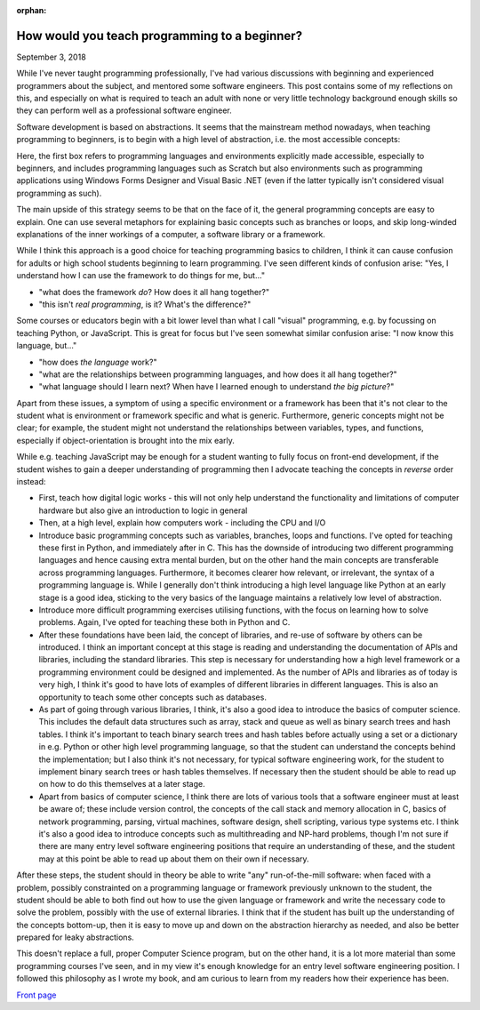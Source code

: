 :orphan:

How would you teach programming to a beginner?
----------------------------------------------

September 3, 2018

While I've never taught programming professionally, I've had various discussions with beginning and experienced programmers about the subject, and mentored some software engineers. This post contains some of my reflections on this, and especially on what is required to teach an adult with none or very little technology background enough skills so they can perform well as a professional software engineer.

Software development is based on abstractions. It seems that the mainstream method nowadays, when teaching programming to beginners, is to begin with a high level of abstraction, i.e. the most accessible concepts:

.. image:: abs.png

Here, the first box refers to programming languages and environments explicitly made accessible, especially to beginners, and includes programming languages such as Scratch but also environments such as programming applications using Windows Forms Designer and Visual Basic .NET (even if the latter typically isn't considered visual programming as such).

The main upside of this strategy seems to be that on the face of it, the general programming concepts are easy to explain. One can use several metaphors for explaining basic concepts such as branches or loops, and skip long-winded explanations of the inner workings of a computer, a software library or a framework.

While I think this approach is a good choice for teaching programming basics to children, I think it can cause confusion for adults or high school students beginning to learn programming. I've seen different kinds of confusion arise: "Yes, I understand how I can use the framework to do things for me, but..."

* "what does the framework *do*? How does it all hang together?"
* "this isn't *real programming*, is it? What's the difference?"

Some courses or educators begin with a bit lower level than what I call "visual" programming, e.g. by focussing on teaching Python, or JavaScript. This is great for focus but I've seen somewhat similar confusion arise: "I now know this language, but..."

* "how does *the language* work?"
* "what are the relationships between programming languages, and how does it all hang together?"
* "what language should I learn next? When have I learned enough to understand *the big picture*?"

Apart from these issues, a symptom of using a specific environment or a framework has been that it's not clear to the student what is environment or framework specific and what is generic. Furthermore, generic concepts might not be clear; for example, the student might not understand the relationships between variables, types, and functions, especially if object-orientation is brought into the mix early.

While e.g. teaching JavaScript may be enough for a student wanting to fully focus on front-end development, if the student wishes to gain a deeper understanding of programming then I advocate teaching the concepts in *reverse* order instead:

* First, teach how digital logic works - this will not only help understand the functionality and limitations of computer hardware but also give an introduction to logic in general
* Then, at a high level, explain how computers work - including the CPU and I/O
* Introduce basic programming concepts such as variables, branches, loops and functions. I've opted for teaching these first in Python, and immediately after in C. This has the downside of introducing two different programming languages and hence causing extra mental burden, but on the other hand the main concepts are transferable across programming languages. Furthermore, it becomes clearer how relevant, or irrelevant, the syntax of a programming language is. While I generally don't think introducing a high level language like Python at an early stage is a good idea, sticking to the very basics of the language maintains a relatively low level of abstraction.
* Introduce more difficult programming exercises utilising functions, with the focus on learning how to solve problems. Again, I've opted for teaching these both in Python and C.
* After these foundations have been laid, the concept of libraries, and re-use of software by others can be introduced. I think an important concept at this stage is reading and understanding the documentation of APIs and libraries, including the standard libraries. This step is necessary for understanding how a high level framework or a programming environment could be designed and implemented. As the number of APIs and libraries as of today is very high, I think it's good to have lots of examples of different libraries in different languages. This is also an opportunity to teach some other concepts such as databases.
* As part of going through various libraries, I think, it's also a good idea to introduce the basics of computer science. This includes the default data structures such as array, stack and queue as well as binary search trees and hash tables. I think it's important to teach binary search trees and hash tables before actually using a set or a dictionary in e.g. Python or other high level programming language, so that the student can understand the concepts behind the implementation; but I also think it's not necessary, for typical software engineering work, for the student to implement binary search trees or hash tables themselves. If necessary then the student should be able to read up on how to do this themselves at a later stage.
* Apart from basics of computer science, I think there are lots of various tools that a software engineer must at least be aware of; these include version control, the concepts of the call stack and memory allocation in C, basics of network programming, parsing, virtual machines, software design, shell scripting, various type systems etc. I think it's also a good idea to introduce concepts such as multithreading and NP-hard problems, though I'm not sure if there are many entry level software engineering positions that require an understanding of these, and the student may at this point be able to read up about them on their own if necessary.

After these steps, the student should in theory be able to write "any" run-of-the-mill software: when faced with a problem, possibly constrainted on a programming language or framework previously unknown to the student, the student should be able to both find out how to use the given language or framework and write the necessary code to solve the problem, possibly with the use of external libraries. I think that if the student has built up the understanding of the concepts bottom-up, then it is easy to move up and down on the abstraction hierarchy as needed, and also be better prepared for leaky abstractions.

This doesn't replace a full, proper Computer Science program, but on the other hand, it is a lot more material than some programming courses I've seen, and in my view it's enough knowledge for an entry level software engineering position. I followed this philosophy as I wrote my book, and am curious to learn from my readers how their experience has been.

`Front page <https://progbook.org/>`_
